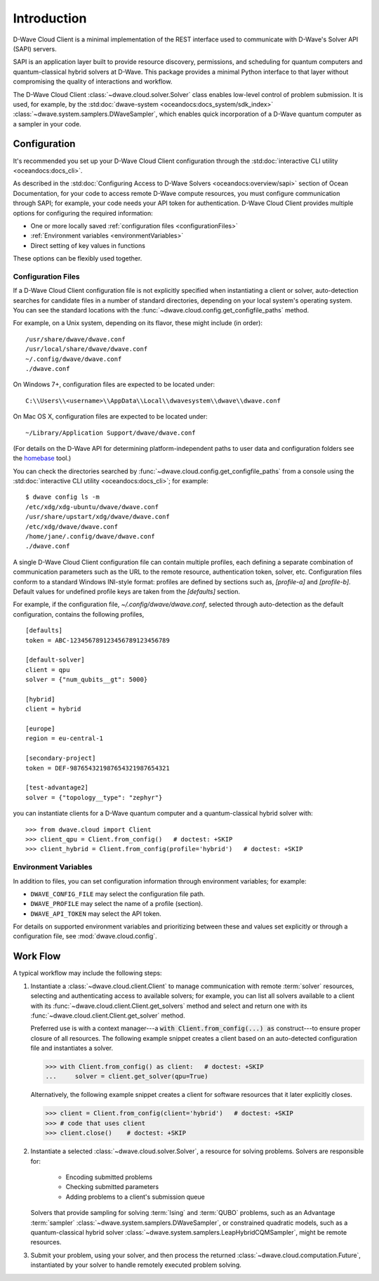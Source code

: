 .. _intro_cloud:

============
Introduction
============

D-Wave Cloud Client is a minimal implementation of the REST interface used to
communicate with D-Wave's Solver API (SAPI) servers.

SAPI is an application layer built to provide resource discovery, permissions,
and scheduling for quantum computers and quantum-classical hybrid solvers at 
D-Wave. This package provides a minimal Python interface to that layer without
compromising the quality of interactions and workflow.

The D-Wave Cloud Client :class:`~dwave.cloud.solver.Solver` class enables low-level 
control of problem submission. It is used, for example, by the 
:std:doc:`dwave-system <oceandocs:docs_system/sdk_index>`
:class:`~dwave.system.samplers.DWaveSampler`, which enables quick incorporation
of a D-Wave quantum computer as a sampler in your code.

Configuration
=============

It's recommended you set up your D-Wave Cloud Client configuration through the
:std:doc:`interactive CLI utility <oceandocs:docs_cli>`.

As described in the :std:doc:`Configuring Access to D-Wave Solvers <oceandocs:overview/sapi>`
section of Ocean Documentation, for your code to access remote D-Wave compute resources,
you must configure communication through SAPI; for example, your code needs your API
token for authentication. D-Wave Cloud Client provides multiple options for configuring
the required information:

* One or more locally saved :ref:`configuration files <configurationFiles>`
* :ref:`Environment variables <environmentVariables>`
* Direct setting of key values in functions

These options can be flexibly used together.

.. _configurationFiles:

Configuration Files
-------------------

If a D-Wave Cloud Client configuration file is not explicitly specified when instantiating a
client or solver, auto-detection searches for candidate files in a number of standard
directories, depending on your local system's operating system. You can see the standard
locations with the :func:`~dwave.cloud.config.get_configfile_paths` method.

For example, on a Unix system, depending on its flavor, these might include (in order)::

    /usr/share/dwave/dwave.conf
    /usr/local/share/dwave/dwave.conf
    ~/.config/dwave/dwave.conf
    ./dwave.conf

On Windows 7+, configuration files are expected to be located under::

    C:\\Users\\<username>\\AppData\\Local\\dwavesystem\\dwave\\dwave.conf

On Mac OS X, configuration files are expected to be located under::

    ~/Library/Application Support/dwave/dwave.conf

(For details on the D-Wave API for determining platform-independent paths to user
data and configuration folders see the homebase_ tool.)

.. _homebase: https://github.com/dwavesystems/homebase

You can check the directories searched by :func:`~dwave.cloud.config.get_configfile_paths`
from a console using the :std:doc:`interactive CLI utility <oceandocs:docs_cli>`;
for example::

    $ dwave config ls -m
    /etc/xdg/xdg-ubuntu/dwave/dwave.conf
    /usr/share/upstart/xdg/dwave/dwave.conf
    /etc/xdg/dwave/dwave.conf
    /home/jane/.config/dwave/dwave.conf
    ./dwave.conf

A single D-Wave Cloud Client configuration file can contain multiple profiles, each
defining a separate combination of communication parameters such as the URL to the
remote resource, authentication token, solver, etc.
Configuration files conform to a standard Windows INI-style format:
profiles are defined by sections such as, `[profile-a]` and `[profile-b]`.
Default values for undefined profile keys are taken from the `[defaults]` section.

For example, if the configuration file, `~/.config/dwave/dwave.conf`, selected
through auto-detection as the default configuration, contains the following
profiles,\ ::

    [defaults]
    token = ABC-123456789123456789123456789

    [default-solver]
    client = qpu
    solver = {"num_qubits__gt": 5000}

    [hybrid]
    client = hybrid

    [europe]
    region = eu-central-1
    
    [secondary-project]
    token = DEF-987654321987654321987654321

    [test-advantage2]
    solver = {"topology__type": "zephyr"}

you can instantiate clients for a D-Wave quantum computer and a quantum-classical
hybrid solver with::

    >>> from dwave.cloud import Client
    >>> client_qpu = Client.from_config()   # doctest: +SKIP
    >>> client_hybrid = Client.from_config(profile='hybrid')   # doctest: +SKIP

.. _environmentVariables:

Environment Variables
---------------------

In addition to files, you can set configuration information through environment
variables; for example:

* ``DWAVE_CONFIG_FILE`` may select the configuration file path.
* ``DWAVE_PROFILE`` may select the name of a profile (section).
* ``DWAVE_API_TOKEN`` may select the API token.

For details on supported environment variables and prioritizing between these and
values set explicitly or through a configuration file, see :mod:`dwave.cloud.config`.

Work Flow
=========

A typical workflow may include the following steps:

1. Instantiate a :class:`~dwave.cloud.client.Client` to manage communication
   with remote :term:`solver` resources, selecting and authenticating access to
   available solvers; for example, you can list all solvers available to a client with its
   :func:`~dwave.cloud.client.Client.get_solvers` method and select and return one with its
   :func:`~dwave.cloud.client.Client.get_solver` method.

   Preferred use is with a context manager---a :code:`with Client.from_config(...) as`
   construct---to ensure proper closure of all resources. The following example snippet
   creates a client based on an auto-detected configuration file and instantiates
   a solver.

   >>> with Client.from_config() as client:   # doctest: +SKIP
   ...     solver = client.get_solver(qpu=True)

   Alternatively, the following example snippet creates a client for software resources
   that it later explicitly closes.

   >>> client = Client.from_config(client='hybrid')   # doctest: +SKIP
   >>> # code that uses client
   >>> client.close()    # doctest: +SKIP

2. Instantiate a selected :class:`~dwave.cloud.solver.Solver`, a resource for solving problems.
   Solvers are responsible for:

    - Encoding submitted problems
    - Checking submitted parameters
    - Adding problems to a client's submission queue

   Solvers that provide sampling for solving :term:`Ising` and :term:`QUBO` 
   problems, such as an Advantage :term:`sampler` 
   :class:`~dwave.system.samplers.DWaveSampler`, or constrained quadratic models, 
   such as a quantum-classical hybrid 
   solver :class:`~dwave.system.samplers.LeapHybridCQMSampler`, might be remote
   resources.

3. Submit your problem, using your solver, and then process the returned
   :class:`~dwave.cloud.computation.Future`, instantiated by your solver to handle
   remotely executed problem solving.
